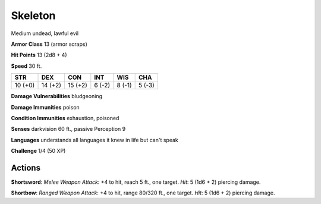 
.. _srd:skeleton:

Skeleton
--------

Medium undead, lawful evil

**Armor Class** 13 (armor scraps)

**Hit Points** 13 (2d8 + 4)

**Speed** 30 ft.

+-----------+-----------+-----------+----------+----------+----------+
| STR       | DEX       | CON       | INT      | WIS      | CHA      |
+===========+===========+===========+==========+==========+==========+
| 10 (+0)   | 14 (+2)   | 15 (+2)   | 6 (-2)   | 8 (-1)   | 5 (-3)   |
+-----------+-----------+-----------+----------+----------+----------+

**Damage Vulnerabilities** bludgeoning

**Damage Immunities** poison

**Condition Immunities** exhaustion, poisoned

**Senses** darkvision 60 ft., passive Perception 9

**Languages** understands all languages it knew in life but can't speak

**Challenge** 1/4 (50 XP)

Actions
~~~~~~~~~~~~~~~~~~~~~~~~~~~~~~~~~

**Shortsword**: *Melee Weapon Attack*: +4 to hit, reach 5 ft., one
target. *Hit*: 5 (1d6 + 2) piercing damage.

**Shortbow**: *Ranged Weapon
Attack*: +4 to hit, range 80/320 ft., one target. *Hit*: 5 (1d6 + 2)
piercing damage.
